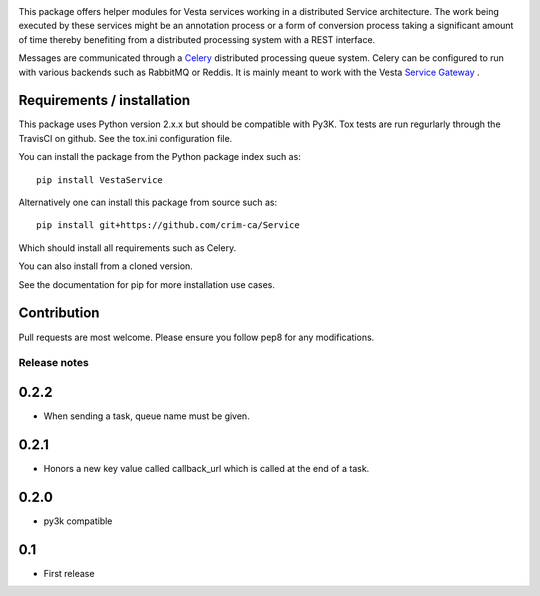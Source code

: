 .. image:: https://travis-ci.org/crim-ca/Service.svg?branch=master

This package offers helper modules for Vesta services working in a distributed
Service architecture. The work being executed by these services might be an
annotation process or a form of conversion process taking a significant amount
of time thereby benefiting from a distributed processing system with a REST
interface.

Messages are communicated through a `Celery <http://www.celeryproject.org/>`_
distributed processing queue system. Celery can be configured to run with
various backends such as RabbitMQ or Reddis. It is mainly meant to work with
the Vesta `Service Gateway <http://services.vesta.crim.ca/docs/sg/latest/>`_ .

Requirements / installation
---------------------------

This package uses Python version 2.x.x but should be compatible with Py3K.
Tox tests are run regurlarly through the TravisCI on github. See the tox.ini
configuration file.

You can install the package from the Python package index such as::

   pip install VestaService

Alternatively one can install this package from source such as::

   pip install git+https://github.com/crim-ca/Service

Which should install all requirements such as Celery.

You can also install from a cloned version.

See the documentation for pip for more installation use cases.

Contribution
------------

Pull requests are most welcome. Please ensure you follow pep8 for any
modifications.


Release notes
=============

0.2.2
-----

* When sending a task, queue name must be given.

0.2.1
-----

* Honors a new key value called callback_url which is called at the end of a
  task.

0.2.0
-----

* py3k compatible

0.1
---

* First release


